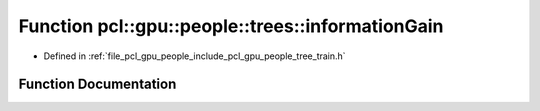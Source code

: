 .. _exhale_function_tree__train_8h_1a6e8fb2ea9b306c42039c7ecfebdef08f:

Function pcl::gpu::people::trees::informationGain
=================================================

- Defined in :ref:`file_pcl_gpu_people_include_pcl_gpu_people_tree_train.h`


Function Documentation
----------------------


.. doxygenfunction:: pcl::gpu::people::trees::informationGain(const HistogramPair&)
